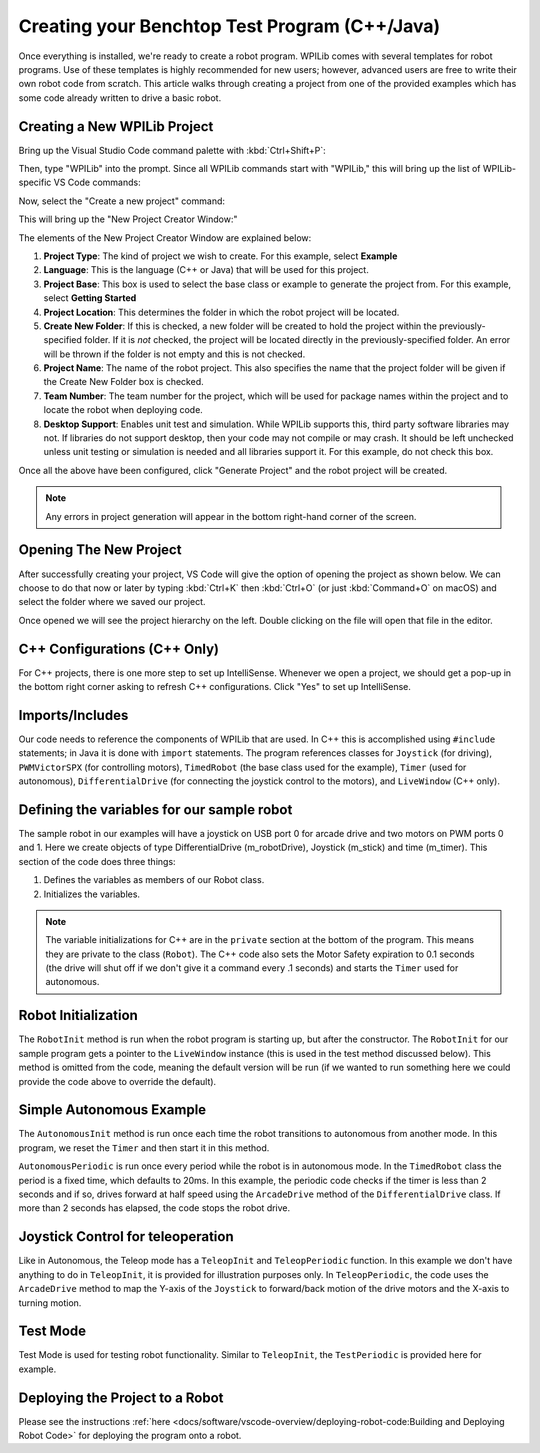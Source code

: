 Creating your Benchtop Test Program (C++/Java)
==============================================

Once everything is installed, we're ready to create a robot program.  WPILib comes with several templates for robot programs.  Use of these templates is highly recommended for new users; however, advanced users are free to write their own robot code from scratch. This article walks through creating a project from one of the provided examples which has some code already written to drive a basic robot.

Creating a New WPILib Project
-----------------------------

Bring up the Visual Studio Code command palette with :kbd:`Ctrl+Shift+P`:

.. image:: /docs/software/vscode-overview/images/creating-robot-program/command-palette.png
    :alt: Opening the Command Palette.

Then, type "WPILib" into the prompt.  Since all WPILib commands start with "WPILib," this will bring up the list of WPILib-specific VS Code commands:

.. image:: /docs/software/vscode-overview/images/creating-robot-program/wpilib-commands.png
    :alt: Typing WPILib to filter for just the WPILib commands.

Now, select the "Create a new project" command:

.. image:: /docs/software/vscode-overview/images/creating-robot-program/create-new-project.png
    :alt: Choose "WPILib: Create a new project".

This will bring up the "New Project Creator Window:"

.. image:: /docs/software/vscode-overview/images/creating-robot-program/new-project-creator.png
    :alt: The different parts of the new project creation window.

The elements of the New Project Creator Window are explained below:

1. **Project Type**: The kind of project we wish to create.  For this example, select **Example**
2. **Language**: This is the language (C++ or Java) that will be used for this project.
3. **Project Base**: This box is used to select the base class or example to generate the project from. For this example, select **Getting Started**
4. **Project Location**: This determines the folder in which the robot project will be located.
5. **Create New Folder**: If this is checked, a new folder will be created to hold the project within the previously-specified folder.  If it is *not* checked, the project will be located directly in the previously-specified folder.  An error will be thrown if the folder is not empty and this is not checked.
6. **Project Name**: The name of the robot project.  This also specifies the name that the project folder will be given if the Create New Folder box is checked.
7. **Team Number**: The team number for the project, which will be used for package names within the project and to locate the robot when deploying code.
8. **Desktop Support**: Enables unit test and simulation. While WPILib supports this, third party software libraries may not. If libraries do not support desktop, then your code may not compile or may crash. It should be left unchecked unless unit testing or simulation is needed and all libraries support it. For this example, do not check this box.

Once all the above have been configured, click "Generate Project" and the robot project will be created.

.. note:: Any errors in project generation will appear in the bottom right-hand corner of the screen.

Opening The New Project
-----------------------

After successfully creating your project, VS Code will give the option of opening the project as shown below. We can choose to do that now or later by typing :kbd:`Ctrl+K` then :kbd:`Ctrl+O` (or just :kbd:`Command+O` on macOS) and select the folder where we saved our project.

Once opened we will see the project hierarchy on the left. Double clicking on the file will open that file in the editor.

.. image:: /docs/software/vscode-overview/images/creating-robot-program/opened-robot-project.png
    :alt: The robo.java code shown after opening a new project.

C++ Configurations (C++ Only)
-----------------------------

For C++ projects, there is one more step to set up IntelliSense.  Whenever we open a project, we should get a pop-up in the bottom right corner asking to refresh C++ configurations.  Click "Yes" to set up IntelliSense.

.. image:: /docs/software/vscode-overview/images/creating-robot-program/cpp-configurations.png
    :alt: You must choose "Yes" to refrest the C++ configurations.

Imports/Includes
----------------
.. tabs::

    .. code-tab:: java

        import edu.wpi.first.wpilibj.Joystick;
        import edu.wpi.first.wpilibj.PWMVictorSPX;
        import edu.wpi.first.wpilibj.TimedRobot;
        import edu.wpi.first.wpilibj.Timer;
        import edu.wpi.first.wpilibj.drive.DifferentialDrive;

    .. code-tab:: c++

        #include <frc/Joystick.h>
        #include <frc/PWMVictorSPX.h>
        #include <frc/TimedRobot.h>
        #include <frc/Timer.h>
        #include <frc/drive/DifferentialDrive.h>
        #include <frc/livewindow/LiveWindow.h>

Our code needs to reference the components of WPILib that are used. In C++ this is accomplished using ``#include`` statements; in Java it is done with ``import`` statements. The program references classes for ``Joystick`` (for driving), ``PWMVictorSPX`` (for controlling motors), ``TimedRobot`` (the base class used for the example), ``Timer`` (used for autonomous), ``DifferentialDrive`` (for connecting the joystick control to the motors), and ``LiveWindow`` (C++ only).

Defining the variables for our sample robot
-------------------------------------------

.. tabs::

    .. code-tab:: java

        public class Robot extends TimedRobot {
        private final DifferentialDrive m_robotDrive = new DifferentialDrive(new PWMVictorSPX(0), new PWMVictorSPX(1));
        private final Joystick m_stick = new Joystick(0);
        private final Timer m_timer = new Timer();

    .. code-tab:: c++

        class Robot : public frc::TimedRobot
        {
        public:
            Robot() {
                m_robotDrive.SetExpiration(0.1);
                m_timer.Start();
            }


        private:
        // Robot drive system
        frc::PWMVictorSPX m_left{0};
        frc::PWMVictorSPX m_right{1};
        frc::DifferentialDrive m_robotDrive{m_left, m_right};
        frc::Joystick m_stick{0};
        frc::LiveWindow& m_lw = *frc::LiveWindow::GetInstance();
        frc::Timer m_timer;

The sample robot in our examples will have a joystick on USB port 0 for arcade drive and two motors on PWM ports 0 and 1. Here we create objects of type DifferentialDrive (m_robotDrive), Joystick (m_stick) and time (m_timer). This section of the code does three things:

1. Defines the variables as members of our Robot class.
2. Initializes the variables.

.. note:: The variable initializations for C++ are in the ``private`` section at the bottom of the program. This means they are private to the class (``Robot``). The C++ code also sets the Motor Safety expiration to 0.1 seconds (the drive will shut off if we don't give it a command every .1 seconds) and starts the ``Timer`` used for autonomous.

Robot Initialization
--------------------

.. tabs::

    .. code-tab:: java

          @Override
          public void robotInit() {}

    .. code-tab:: c++

        void RobotInit() {}


The ``RobotInit`` method is run when the robot program is starting up, but after the constructor. The ``RobotInit`` for our sample program gets a pointer to the ``LiveWindow`` instance (this is used in the test method discussed below). This method is omitted from the code, meaning the default version will be run (if we wanted to run something here we could provide the code above to override the default).

Simple Autonomous Example
-------------------------

.. tabs::

    .. code-tab:: java

        @Override
        public void autonomousInit() {
            m_timer.reset();
            m_timer.start();
        }

        @Override
        public void autonomousPeriodic() {
            // Drive for 2 seconds
            if (m_timer.get() < 2.0) {
                m_robotDrive.arcadeDrive(0.5, 0.0); // drive forwards half speed
            } else {
                m_robotDrive.stopMotor(); // stop robot
            }
        }

    .. code-tab:: c++

        void AutonomousInit() override {
            m_timer.Reset();
            m_timer.Start();
        }

        void AutonomousPeriodic() override {
            // Drive for 2 seconds
            if (m_timer.Get() < 2.0) {
                // Drive forwards half speed
                m_robotDrive.ArcadeDrive(0.5, 0.0);
            } else {
                // Stop robot
                m_robotDrive.ArcadeDrive(0.0, 0.0);
            }
        }

The ``AutonomousInit`` method is run once each time the robot transitions to autonomous from another mode. In this program, we reset the ``Timer`` and then start it in this method.

``AutonomousPeriodic`` is run once every period while the robot is in autonomous mode. In the ``TimedRobot`` class the period is a fixed time, which defaults to 20ms. In this example, the periodic code checks if the timer is less than 2 seconds and if so, drives forward at half speed using the ``ArcadeDrive`` method of the ``DifferentialDrive`` class. If more than 2 seconds has elapsed, the code stops the robot drive.

Joystick Control for teleoperation
----------------------------------

.. tabs::

    .. code-tab:: java

        @Override
        public void teleopInit() {
        }

        @Override
        public void teleopPeriodic() {
            m_robotDrive.arcadeDrive(m_stick.getY(), m_stick.getX());
        }


    .. code-tab:: c++

        void TeleopInit() override {}
        void TeleopPeriodic() override {
            // Drive with arcade style (use right stick)
            m_robotDrive.ArcadeDrive(m_stick.GetY(), m_stick.GetX());
        }

Like in Autonomous, the Teleop mode has a ``TeleopInit`` and ``TeleopPeriodic`` function. In this example we don't have anything to do in ``TeleopInit``, it is provided for illustration purposes only. In ``TeleopPeriodic``, the code uses the ``ArcadeDrive`` method to map the Y-axis of the ``Joystick`` to forward/back motion of the drive motors and the X-axis to turning motion.

Test Mode
---------

.. tabs::

    .. code-tab:: java

        @Override
        public void testPeriodic() {}

    .. code-tab:: c++

        void TestPeriodic() override {}

Test Mode is used for testing robot functionality. Similar to ``TeleopInit``, the ``TestPeriodic`` is provided here for example.

Deploying the Project to a Robot
--------------------------------

Please see the instructions :ref:`here <docs/software/vscode-overview/deploying-robot-code:Building and Deploying Robot Code>` for deploying the program onto a robot.
